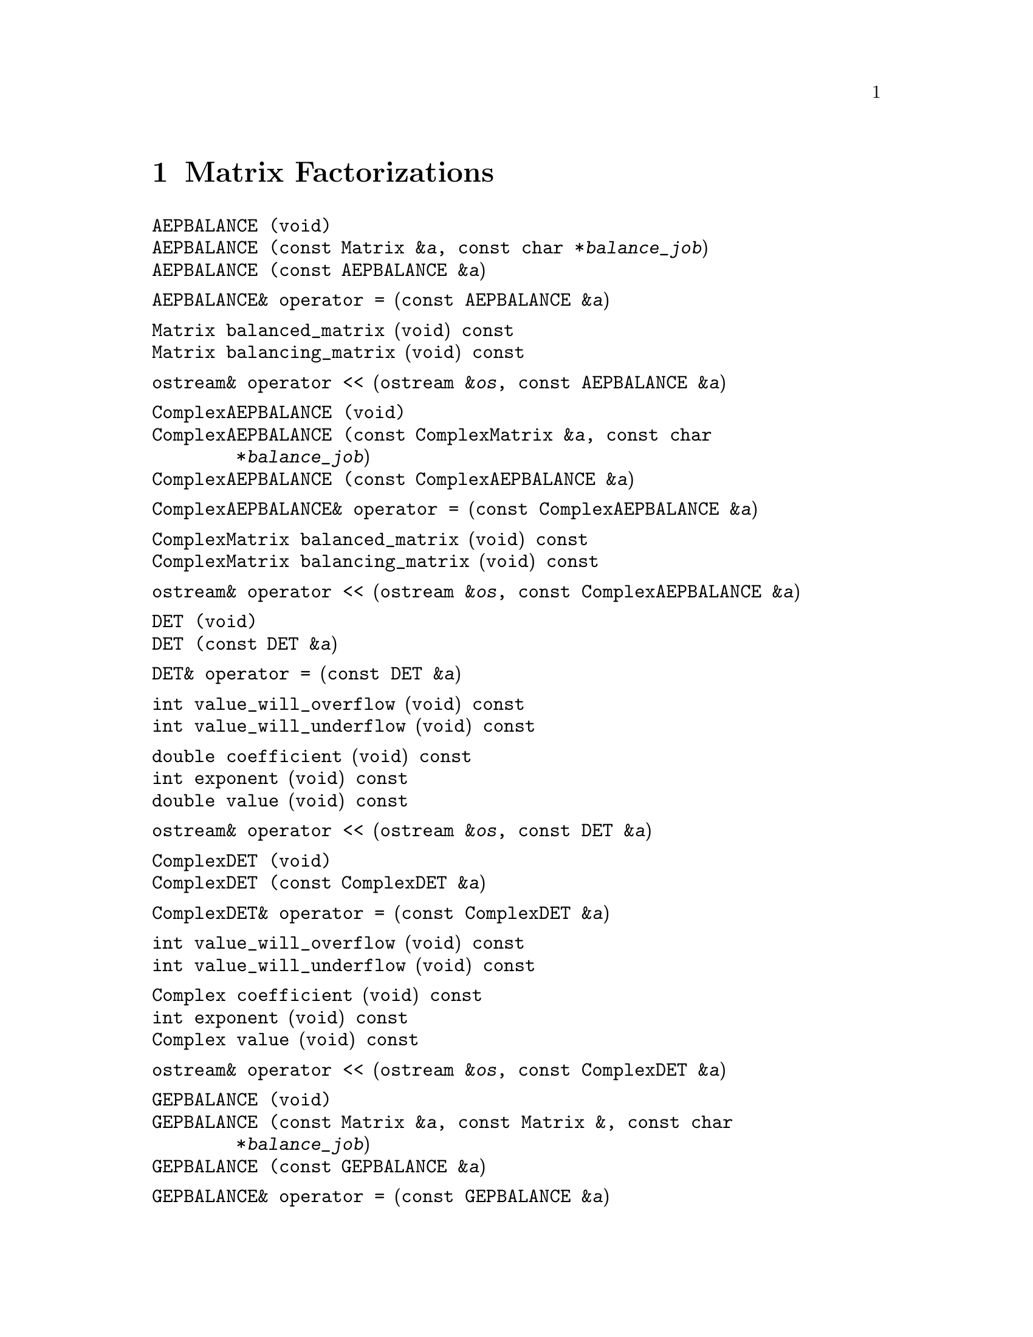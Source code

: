 @node Matrix Factorizations, Ranges, Matrix and Vector Operations, Top
@chapter Matrix Factorizations
@cindex matrix factorizations
@cindex factorizations

@deftypefn  {} {}AEPBALANCE (void)
@deftypefnx  {} {}AEPBALANCE (const Matrix &@var{a}, const char *@var{balance_job})
@deftypefnx  {} {}AEPBALANCE (const AEPBALANCE &@var{a})
@end deftypefn

@deftypefn {} AEPBALANCE& {operator =} (const AEPBALANCE &@var{a})
@end deftypefn

@deftypefn {} Matrix balanced_matrix (void) const
@deftypefnx {} Matrix balancing_matrix (void) const
@end deftypefn

@deftypefn {} {ostream&} {operator <<} (ostream &@var{os}, const AEPBALANCE &@var{a})
@end deftypefn

@deftypefn {} ComplexAEPBALANCE (void)
@deftypefnx {} ComplexAEPBALANCE (const ComplexMatrix &@var{a}, const char *@var{balance_job})
@deftypefnx {} ComplexAEPBALANCE (const ComplexAEPBALANCE &@var{a})
@end deftypefn

@deftypefn {} ComplexAEPBALANCE& {operator =} (const ComplexAEPBALANCE &@var{a})
@end deftypefn

@deftypefn {} ComplexMatrix balanced_matrix (void) const
@deftypefnx {} ComplexMatrix balancing_matrix (void) const
@end deftypefn

@deftypefn {} {ostream&} {operator <<} (ostream &@var{os}, const ComplexAEPBALANCE &@var{a})
@end deftypefn

@deftypefn  {} {}DET (void)
@deftypefnx  {} {}DET (const DET &@var{a})
@end deftypefn

@deftypefn {} DET& {operator =} (const DET &@var{a})
@end deftypefn

@deftypefn {} int value_will_overflow (void) const
@deftypefnx {} int value_will_underflow (void) const
@end deftypefn

@deftypefn {} double coefficient (void) const
@deftypefnx {} int exponent (void) const
@deftypefnx {} double value (void) const
@end deftypefn

@deftypefn {} {ostream&} {operator <<} (ostream &@var{os}, const DET &@var{a})
@end deftypefn

@deftypefn  {} {}ComplexDET (void)
@deftypefnx  {} {}ComplexDET (const ComplexDET &@var{a})
@end deftypefn

@deftypefn {} ComplexDET& {operator =} (const ComplexDET &@var{a})
@end deftypefn

@deftypefn {} int value_will_overflow (void) const
@deftypefnx {} int value_will_underflow (void) const
@end deftypefn

@deftypefn {} Complex coefficient (void) const
@deftypefnx {} int exponent (void) const
@deftypefnx {} Complex value (void) const
@end deftypefn

@deftypefn {} {ostream&} {operator <<} (ostream &@var{os}, const ComplexDET &@var{a})
@end deftypefn

@deftypefn  {} {}GEPBALANCE (void)
@deftypefnx  {} {}GEPBALANCE (const Matrix &@var{a}, const Matrix &, const char *@var{balance_job})
@deftypefnx  {} {}GEPBALANCE (const GEPBALANCE &@var{a})
@end deftypefn

@deftypefn {} GEPBALANCE& {operator =} (const GEPBALANCE &@var{a})
@end deftypefn

@deftypefn {} Matrix balanced_a_matrix (void) const
@deftypefnx {} Matrix balanced_b_matrix (void) const
@deftypefnx {} Matrix left_balancing_matrix (void) const
@deftypefnx {} Matrix right_balancing_matrix (void) const
@end deftypefn

@deftypefn {} {ostream&} {operator <<} (ostream &@var{os}, const GEPBALANCE &@var{a})
@end deftypefn

@deftypefn  {} {}CHOL (void)
@deftypefnx  {} {}CHOL (const Matrix &@var{a})
@deftypefnx  {} {}CHOL (const Matrix &@var{a}, int &@var{info})
@deftypefnx  {} {}CHOL (const CHOL &@var{a})
@end deftypefn

@deftypefn {} CHOL& {operator =} (const CHOL &@var{a})
@end deftypefn

@deftypefn {} Matrix chol_matrix (void) const
@end deftypefn

@deftypefn {} {ostream&} {operator <<} (ostream &@var{os}, const CHOL &@var{a})
@end deftypefn

@deftypefn  {} {}ComplexCHOL (void)
@deftypefnx  {} {}ComplexCHOL (const ComplexMatrix &@var{a})
@deftypefnx  {} {}ComplexCHOL (const ComplexMatrix &@var{a}, int &@var{info})
@deftypefnx  {} {}ComplexCHOL (const ComplexCHOL &@var{a})
@end deftypefn

@deftypefn {} ComplexCHOL& {operator =} (const ComplexCHOL &@var{a})
@end deftypefn

@deftypefn {} ComplexMatrix chol_matrix (void) const
@end deftypefn

@deftypefn {} {ostream&} {operator <<} (ostream &@var{os}, const ComplexCHOL &@var{a})
@end deftypefn

@deftypefn  {} {}HESS (void)
@deftypefnx  {} {}HESS (const Matrix &@var{a})
@deftypefnx  {} {}HESS (const Matrix&a, int &@var{info})
@deftypefnx  {} {}HESS (const HESS &@var{a})
@end deftypefn

@deftypefn {} HESS& {operator =} (const HESS &@var{a})
@end deftypefn

@deftypefn {} Matrix hess_matrix (void) const
@deftypefnx {} Matrix unitary_hess_matrix (void) const
@end deftypefn

@deftypefn {} {ostream&} {operator <<} (ostream &@var{os}, const HESS &@var{a})
@end deftypefn

@deftypefn  {} {}ComplexHESS (void)
@deftypefnx  {} {}ComplexHESS (const ComplexMatrix &@var{a})
@deftypefnx  {} {}ComplexHESS (const ComplexMatrix &@var{a}, int &@var{info})
@deftypefnx  {} {}ComplexHESS (const ComplexHESS &@var{a})
@end deftypefn

@deftypefn {} ComplexHESS& {operator =} (const ComplexHESS &@var{a})
@end deftypefn

@deftypefn {} ComplexMatrix hess_matrix (void) const
@deftypefnx {} ComplexMatrix unitary_hess_matrix (void) const
@end deftypefn

@deftypefn {} {ostream&} {operator <<} (ostream &@var{os}, const ComplexHESS &@var{a})
@end deftypefn

@deftypefn  {} {}SCHUR (void)
@deftypefnx  {} {}SCHUR (const Matrix &@var{a}, const char *@var{ord})
@deftypefnx  {} {}SCHUR (const Matrix &@var{a}, const char *@var{ord}, int &@var{info})
@deftypefnx  {} {}SCHUR (const SCHUR &@var{a}, const char *@var{ord})
@end deftypefn

@deftypefn {} SCHUR& {operator =} (const SCHUR &@var{a})
@end deftypefn

@deftypefn {} Matrix schur_matrix (void) const
@deftypefnx {} Matrix unitary_matrix (void) const
@end deftypefn

@deftypefn {} {ostream&} {operator <<} (ostream &@var{os}, const SCHUR &@var{a})
@end deftypefn

@deftypefn  {} {}ComplexSCHUR (void)
@deftypefnx  {} {}ComplexSCHUR (const ComplexMatrix &@var{a}, const char *@var{ord})
@deftypefnx  {} {}ComplexSCHUR (const ComplexMatrix &@var{a}, const char *@var{ord}, int &@var{info})
@deftypefnx  {} {}ComplexSCHUR (const ComplexSCHUR &@var{a}, const char *@var{ord})
@end deftypefn

@deftypefn {} ComplexSCHUR& {operator =} (const ComplexSCHUR &@var{a})
@end deftypefn

@deftypefn {} ComplexMatrix schur_matrix (void) const
@deftypefnx {} ComplexMatrix unitary_matrix (void) const
@end deftypefn

@deftypefn {} {ostream&} {operator <<} (ostream &@var{os}, const ComplexSCHUR &@var{a})
@end deftypefn

@deftypefn  {} {}SVD (void)
@deftypefnx  {} {}SVD (const Matrix &@var{a})
@deftypefnx  {} {}SVD (const Matrix &@var{a}, int &@var{info})
@deftypefnx  {} {}SVD (const SVD &@var{a})
@end deftypefn

@deftypefn {} SVD& {operator =} (const SVD &@var{a})
@end deftypefn

@deftypefn {} DiagMatrix singular_values (void) const
@deftypefnx {} Matrix left_singular_matrix (void) const
@deftypefnx {} Matrix right_singular_matrix (void) const
@end deftypefn

@deftypefn {} {ostream&} {operator <<} (ostream &@var{os}, const SVD &@var{a})
@end deftypefn

@deftypefn  {} {}ComplexSVD (void)
@deftypefnx  {} {}ComplexSVD (const ComplexMatrix &@var{a})
@deftypefnx  {} {}ComplexSVD (const ComplexMatrix &@var{a}, int &@var{info})
@deftypefnx  {} {}ComplexSVD (const ComplexSVD &@var{a})
@end deftypefn

@deftypefn {} ComplexSVD& {operator =} (const ComplexSVD &@var{a})
@end deftypefn

@deftypefn {} DiagMatrix singular_values (void) const
@deftypefnx {} ComplexMatrix left_singular_matrix (void) const
@deftypefnx {} ComplexMatrix right_singular_matrix (void) const
@end deftypefn

@deftypefn {} {ostream&} {operator <<} (ostream &@var{os}, const ComplexSVD &@var{a})
@end deftypefn

@deftypefn  {} {}EIG (void)
@deftypefnx  {} {}EIG (const Matrix &@var{a})
@deftypefnx  {} {}EIG (const Matrix &@var{a}, int &@var{info})
@deftypefnx  {} {}EIG (const ComplexMatrix &@var{a})
@deftypefnx  {} {}EIG (const ComplexMatrix &@var{a}, int &@var{info})
@deftypefnx  {} {}EIG (const EIG &@var{a})
@end deftypefn

@deftypefn {} EIG& {operator =} (const EIG &@var{a})
@end deftypefn

@deftypefn {} ComplexColumnVector eigenvalues (void) const
@end deftypefn

@deftypefn {} ComplexMatrix eigenvectors (void) const
@end deftypefn

@deftypefn {} {ostream&} {operator <<} (ostream &@var{os}, const EIG &@var{a})
@end deftypefn

@deftypefn  {} {}LU (void)
@deftypefnx  {} {}LU (const Matrix &@var{a})
@deftypefnx  {} {}LU (const LU &@var{a})
@end deftypefn

@deftypefn {} LU& {operator =} (const LU &@var{a})
@end deftypefn

@deftypefn {} Matrix L (void) const
@deftypefnx {} Matrix U (void) const
@deftypefnx {} Matrix P (void) const
@end deftypefn

@deftypefn {} {ostream&} {operator <<} (ostream &@var{os}, const LU &@var{a})
@end deftypefn

@deftypefn  {} {}ComplexLU (void)
@deftypefnx  {} {}ComplexLU (const ComplexMatrix &@var{a})
@deftypefnx  {} {}ComplexLU (const ComplexLU &@var{a})
@end deftypefn

@deftypefn {} ComplexLU& {operator =} (const ComplexLU &@var{a})
@end deftypefn

@deftypefn {} ComplexMatrix L (void) const
@deftypefnx {} ComplexMatrix U (void) const
@deftypefnx {} Matrix P (void) const
@end deftypefn

@deftypefn {} {ostream&} {operator <<} (ostream &@var{os}, const ComplexLU &@var{a})
@end deftypefn

@deftypefn  {} {}QR (void)
@deftypefnx  {} {}QR (const Matrix &@var{A})
@deftypefnx  {} {}QR (const QR &@var{a})
@end deftypefn

@deftypefn {} QR& {operator =} (const QR &@var{a})
@end deftypefn

@deftypefn {} Matrix Q (void) const
@deftypefnx {} Matrix R (void) const
@end deftypefn

@deftypefn {} {ostream&} {operator <<} (ostream &@var{os}, const QR &@var{a})
@end deftypefn

@deftypefn  {} {}ComplexQR (void)
@deftypefnx  {} {}ComplexQR (const ComplexMatrix &@var{A})
@deftypefnx  {} {}ComplexQR (const ComplexQR &@var{a})
@end deftypefn

@deftypefn {} ComplexQR& {operator =} (const ComplexQR &@var{a})
@end deftypefn

@deftypefn {} ComplexMatrix Q (void) const
@deftypefnx {} ComplexMatrix R (void) const
@end deftypefn

@deftypefn {} {ostream&} {operator <<} (ostream &@var{os}, const ComplexQR &@var{a})
@end deftypefn
